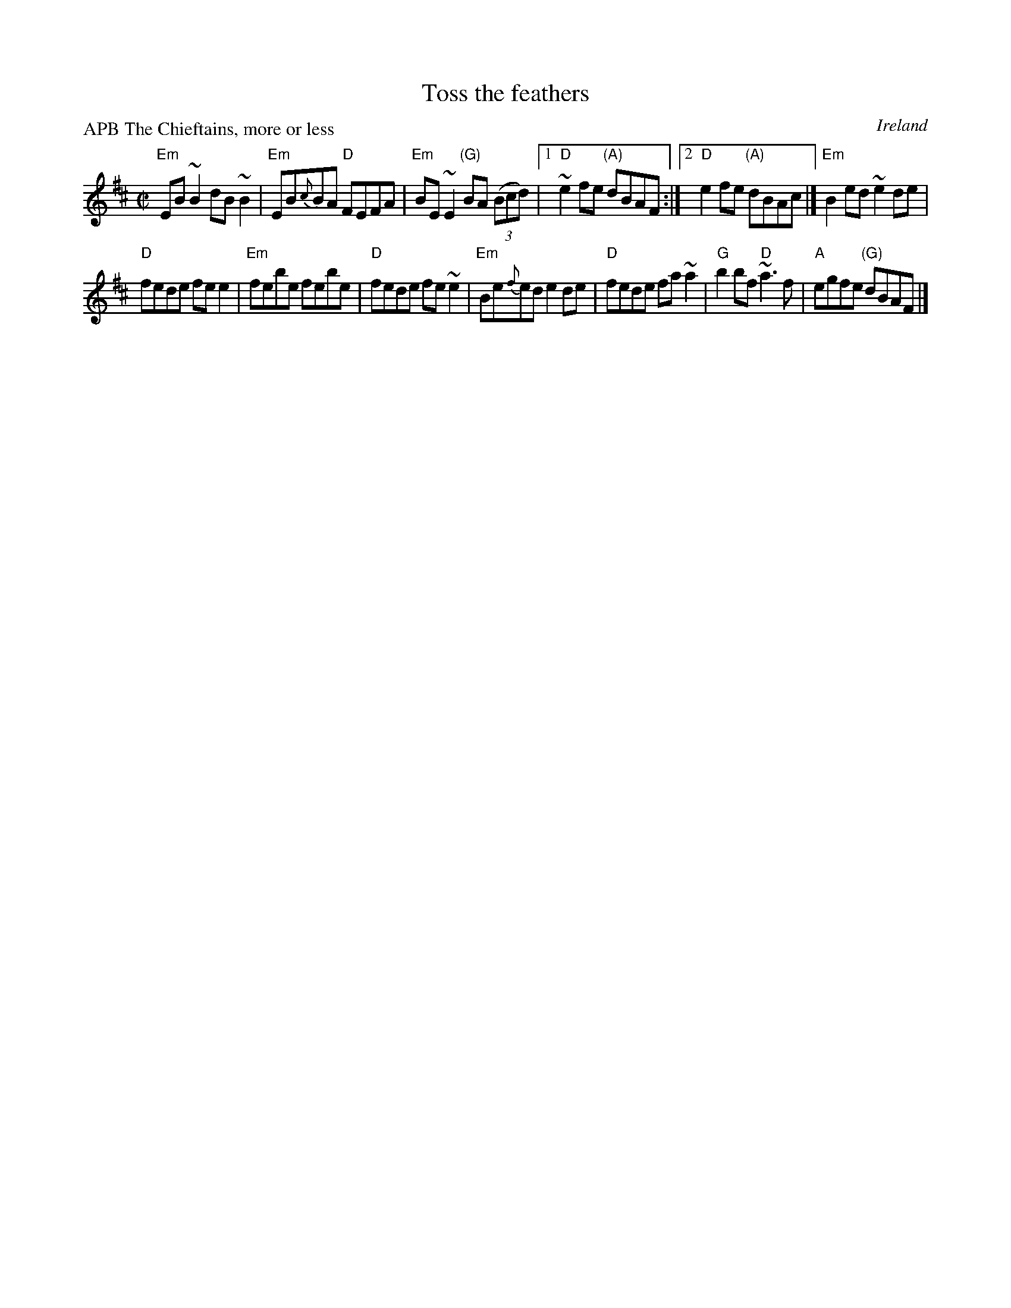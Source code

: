 X:325
T:Toss the feathers
R:Reel
O:Ireland
P:APB The Chieftains, more or less
D:Chieftains 9 (Boil the Breakfast early)
B:O'Neill's- 1224, played in C, and transposed up...
S:1 Chieftains 9 (Boil the Breakfast early) a tad simplified...
Z:Transcription, chords:Mike Long
M:C|
L:1/8
K:D
"Em"EB~B2 dB~B2|"Em"EB{c}BA "D"FEFA|\
"Em"BE~E2 "(G)"BA (3(Bcd)|[1 "D"~e2fe "(A)"dBAF:|[2 "D"e2fe "(A)"dBAc|]\
"Em"B2ed ~e2de|
"D"fede fee2|\
"Em"febe febe|"D"fede fe~e2|\
"Em"Be{f}ed e2de|"D"fede fa~a2|\
"G"b2bf "D"~a3f|"A"egfe "(G)"dBAF|]

